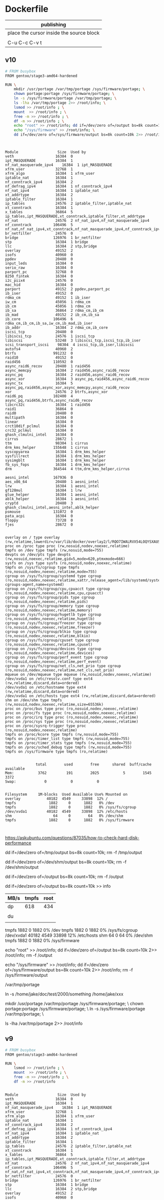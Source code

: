  

* Dockerfile 

| publishing                                |
|-------------------------------------------|
| place the cursor inside the source block |
|                                           |
| C-u C-c C-v t                             |


** v10

#+HEADER:  :tangle Dockerfile
#+BEGIN_SRC sh
# FROM busybox
FROM gentoo/stage3-amd64-hardened

RUN \
    mkdir /usr/portage /var/tmp/portage /sys/firmware/portage; \
    chown portage:portage /sys/firmware/portage; \
    ln -s /sys/firmware/portage /var/tmp/portage; \
    ls -lha /var/tmp/portage 2>> /root/info; \
    lsmod >> /root/info ; \
    mount  >> /root/info ; \
    free -m >> /root/info ; \
    df -m >> /root/info ; \
    echo "root" >> /root/info; dd if=/dev/zero of=/output bs=8k count=10k 2>> /root/info; rm -f /output; \
    echo "/sys/firmware" >> /root/info; \
    dd if=/dev/zero of=/sys/firmware/output bs=8k count=10k 2>> /root/info; rm -f /sys/firmware/output


#+END_SRC

#+BEGIN_EXAMPLE

Module                  Size  Used by
veth                   16384  0
ipt_MASQUERADE         16384  1
nf_nat_masquerade_ipv4    16384  1 ipt_MASQUERADE
xfrm_user              32768  1
xfrm_algo              16384  1 xfrm_user
iptable_nat            16384  1
nf_conntrack_ipv4      16384  2
nf_defrag_ipv4         16384  1 nf_conntrack_ipv4
nf_nat_ipv4            16384  1 iptable_nat
xt_addrtype            16384  2
iptable_filter         16384  1
ip_tables              24576  2 iptable_filter,iptable_nat
xt_conntrack           16384  1
x_tables               36864  5 ip_tables,ipt_MASQUERADE,xt_conntrack,iptable_filter,xt_addrtype
nf_nat                 24576  2 nf_nat_ipv4,nf_nat_masquerade_ipv4
nf_conntrack          106496  5 nf_nat,nf_nat_ipv4,xt_conntrack,nf_nat_masquerade_ipv4,nf_conntrack_ipv4
br_netfilter           24576  0
bridge                126976  1 br_netfilter
stp                    16384  1 bridge
llc                    16384  2 stp,bridge
overlay                49152  2
isofs                  40960  0
ppdev                  20480  0
input_leds             16384  0
serio_raw              16384  0
parport_pc             32768  0
8250_fintek            16384  0
i2c_piix4              24576  0
mac_hid                16384  0
parport                49152  2 ppdev,parport_pc
ib_iser                49152  0
rdma_cm                49152  1 ib_iser
iw_cm                  45056  1 rdma_cm
ib_cm                  45056  1 rdma_cm
ib_sa                  36864  2 rdma_cm,ib_cm
ib_mad                 49152  2 ib_cm,ib_sa
ib_core               106496  6 rdma_cm,ib_cm,ib_sa,iw_cm,ib_mad,ib_iser
ib_addr                16384  2 rdma_cm,ib_core
iscsi_tcp              20480  0
libiscsi_tcp           24576  1 iscsi_tcp
libiscsi               53248  3 libiscsi_tcp,iscsi_tcp,ib_iser
scsi_transport_iscsi    98304  4 iscsi_tcp,ib_iser,libiscsi
autofs4                40960  2
btrfs                 991232  0
raid10                 49152  0
raid456               110592  0
async_raid6_recov      20480  1 raid456
async_memcpy           16384  2 raid456,async_raid6_recov
async_pq               16384  2 raid456,async_raid6_recov
async_xor              16384  3 async_pq,raid456,async_raid6_recov
async_tx               16384  5 async_pq,raid456,async_xor,async_memcpy,async_raid6_recov
xor                    24576  2 btrfs,async_xor
raid6_pq              102400  4 async_pq,raid456,btrfs,async_raid6_recov
libcrc32c              16384  1 raid456
raid1                  36864  0
raid0                  20480  0
multipath              16384  0
linear                 16384  0
crct10dif_pclmul       16384  0
crc32_pclmul           16384  0
ghash_clmulni_intel    16384  0
cirrus                 28672  1
ttm                    98304  1 cirrus
drm_kms_helper        155648  1 cirrus
syscopyarea            16384  1 drm_kms_helper
sysfillrect            16384  1 drm_kms_helper
sysimgblt              16384  1 drm_kms_helper
fb_sys_fops            16384  1 drm_kms_helper
drm                   364544  4 ttm,drm_kms_helper,cirrus

aesni_intel           167936  0
aes_x86_64             20480  1 aesni_intel
lrw                    16384  1 aesni_intel
gf128mul               16384  1 lrw
glue_helper            16384  1 aesni_intel
ablk_helper            16384  1 aesni_intel
cryptd                 20480  3 ghash_clmulni_intel,aesni_intel,ablk_helper
psmouse               131072  0
pata_acpi              16384  0
floppy                 73728  0
fjes                   28672  0


overlay on / type overlay (rw,relatime,lowerdir=/var/lib/docker/overlay2/l/RQO7IWALRVX54LOQYSXAUS4RLY:/var/lib/docker/overlay2/l/MWIJR4OI2XVCYD67BFUFB6BG3U,upperdir=/var/lib/docker/overlay2/ed0f436861b537d8f5e255a8a53803cc5592c840f000e7c697ec20b6e2d885fe/diff,workdir=/var/lib/docker/overlay2/ed0f436861b537d8f5e255a8a53803cc5592c840f000e7c697ec20b6e2d885fe/work)
proc on /proc type proc (rw,nosuid,nodev,noexec,relatime)
tmpfs on /dev type tmpfs (rw,nosuid,mode=755)
devpts on /dev/pts type devpts (rw,nosuid,noexec,relatime,gid=5,mode=620,ptmxmode=666)
sysfs on /sys type sysfs (ro,nosuid,nodev,noexec,relatime)
tmpfs on /sys/fs/cgroup type tmpfs (ro,nosuid,nodev,noexec,relatime,mode=755)
cgroup on /sys/fs/cgroup/systemd type cgroup (ro,nosuid,nodev,noexec,relatime,xattr,release_agent=/lib/systemd/systemd-cgroups-agent,name=systemd)
cgroup on /sys/fs/cgroup/cpu,cpuacct type cgroup (ro,nosuid,nodev,noexec,relatime,cpu,cpuacct)
cgroup on /sys/fs/cgroup/pids type cgroup (ro,nosuid,nodev,noexec,relatime,pids)
cgroup on /sys/fs/cgroup/memory type cgroup (ro,nosuid,nodev,noexec,relatime,memory)
cgroup on /sys/fs/cgroup/hugetlb type cgroup (ro,nosuid,nodev,noexec,relatime,hugetlb)
cgroup on /sys/fs/cgroup/freezer type cgroup (ro,nosuid,nodev,noexec,relatime,freezer)
cgroup on /sys/fs/cgroup/blkio type cgroup (ro,nosuid,nodev,noexec,relatime,blkio)
cgroup on /sys/fs/cgroup/cpuset type cgroup (ro,nosuid,nodev,noexec,relatime,cpuset)
cgroup on /sys/fs/cgroup/devices type cgroup (ro,nosuid,nodev,noexec,relatime,devices)
cgroup on /sys/fs/cgroup/perf_event type cgroup (ro,nosuid,nodev,noexec,relatime,perf_event)
cgroup on /sys/fs/cgroup/net_cls,net_prio type cgroup (ro,nosuid,nodev,noexec,relatime,net_cls,net_prio)
mqueue on /dev/mqueue type mqueue (rw,nosuid,nodev,noexec,relatime)
/dev/xvda1 on /etc/resolv.conf type ext4 (rw,relatime,discard,data=ordered)
/dev/xvda1 on /etc/hostname type ext4 (rw,relatime,discard,data=ordered)
/dev/xvda1 on /etc/hosts type ext4 (rw,relatime,discard,data=ordered)
shm on /dev/shm type tmpfs (rw,nosuid,nodev,noexec,relatime,size=65536k)
proc on /proc/bus type proc (ro,nosuid,nodev,noexec,relatime)
proc on /proc/fs type proc (ro,nosuid,nodev,noexec,relatime)
proc on /proc/irq type proc (ro,nosuid,nodev,noexec,relatime)
proc on /proc/sys type proc (ro,nosuid,nodev,noexec,relatime)
proc on /proc/sysrq-trigger type proc (ro,nosuid,nodev,noexec,relatime)
tmpfs on /proc/kcore type tmpfs (rw,nosuid,mode=755)
tmpfs on /proc/timer_list type tmpfs (rw,nosuid,mode=755)
tmpfs on /proc/timer_stats type tmpfs (rw,nosuid,mode=755)
tmpfs on /proc/sched_debug type tmpfs (rw,nosuid,mode=755)
tmpfs on /sys/firmware type tmpfs (ro,relatime)


              total        used        free      shared  buff/cache   available
Mem:           3762         191        2025           5        1545        3372
Swap:             0           0           0


Filesystem     1M-blocks  Used Available Use% Mounted on
overlay            40182  4549     33898  12% /
tmpfs               1882     0      1882   0% /dev
tmpfs               1882     0      1882   0% /sys/fs/cgroup
/dev/xvda1         40182  4549     33898  12% /etc/hosts
shm                   64     0        64   0% /dev/shm
tmpfs               1882     0      1882   0% /sys/firmware


#+END_EXAMPLE

https://askubuntu.com/questions/87035/how-to-check-hard-disk-performance

dd if=/dev/zero of=/tmp/output bs=8k count=10k; rm -f /tmp/output

dd if=/dev/zero of=/dev/shm/output bs=8k count=10k; rm -f /dev/shm/output

dd if=/dev/zero of=/output bs=8k count=10k; rm -f /output

dd if=/dev/zero of=/output bs=8k count=10k >> info

| MB/s | tmpfs | root |
|------+-------+------|
| dp   |   618 |  434 |
|      |       |      |
| du   |       |      |
|      |       |      |


tmpfs               1882     0      1882   0% /dev
tmpfs               1882     0      1882   0% /sys/fs/cgroup
/dev/xvda1         40182  4549     33898  12% /etc/hosts
shm                   64     0        64   0% /dev/shm
tmpfs               1882     0      1882   0% /sys/firmware

echo "root" >> /root/info; dd if=/dev/zero of=/output bs=8k count=10k 2>> /root/info; rm -f /output

echo "/sys/firmware" >> /root/info; dd if=/dev/zero of=/sys/firmware/output bs=8k count=10k 2>> /root/info; rm -f /sys/firmware/output

/var/tmp/portage

#     Source                             Link
ln -s /home/jake/doc/test/2000/something /home/jake/xxx

mkdir /usr/portage /var/tmp/portage /sys/firmware/portage; \
chown portage:portage /sys/firmware/portage; \
ln -s /sys/firmware/portage /var/tmp/portage; \

ls -lha /var/tmp/portage 2>> /root/info





** v9

#+HEADER:  :tangle Dockerfile
#+BEGIN_SRC sh
# FROM busybox
FROM gentoo/stage3-amd64-hardened

RUN \
    lsmod >> /root/info ; \
    mount  >> /root/info ; \
    free -m >> /root/info ; \
    df -m >> /root/info
#+END_SRC

#+BEGIN_EXAMPLE

Module                  Size  Used by
veth                   16384  0
ipt_MASQUERADE         16384  1
nf_nat_masquerade_ipv4    16384  1 ipt_MASQUERADE
xfrm_user              32768  1
xfrm_algo              16384  1 xfrm_user
iptable_nat            16384  1
nf_conntrack_ipv4      16384  2
nf_defrag_ipv4         16384  1 nf_conntrack_ipv4
nf_nat_ipv4            16384  1 iptable_nat
xt_addrtype            16384  2
iptable_filter         16384  1
ip_tables              24576  2 iptable_filter,iptable_nat
xt_conntrack           16384  1
x_tables               36864  5 ip_tables,ipt_MASQUERADE,xt_conntrack,iptable_filter,xt_addrtype
nf_nat                 24576  2 nf_nat_ipv4,nf_nat_masquerade_ipv4
nf_conntrack          106496  5 nf_nat,nf_nat_ipv4,xt_conntrack,nf_nat_masquerade_ipv4,nf_conntrack_ipv4
br_netfilter           24576  0
bridge                126976  1 br_netfilter
stp                    16384  1 bridge
llc                    16384  2 stp,bridge
overlay                49152  2
isofs                  40960  0
ppdev                  20480  0
input_leds             16384  0
serio_raw              16384  0
parport_pc             32768  0
8250_fintek            16384  0
i2c_piix4              24576  0
mac_hid                16384  0
parport                49152  2 ppdev,parport_pc
ib_iser                49152  0
rdma_cm                49152  1 ib_iser
iw_cm                  45056  1 rdma_cm
ib_cm                  45056  1 rdma_cm
ib_sa                  36864  2 rdma_cm,ib_cm
ib_mad                 49152  2 ib_cm,ib_sa
ib_core               106496  6 rdma_cm,ib_cm,ib_sa,iw_cm,ib_mad,ib_iser
ib_addr                16384  2 rdma_cm,ib_core
iscsi_tcp              20480  0
libiscsi_tcp           24576  1 iscsi_tcp
libiscsi               53248  3 libiscsi_tcp,iscsi_tcp,ib_iser
scsi_transport_iscsi    98304  4 iscsi_tcp,ib_iser,libiscsi
autofs4                40960  2
btrfs                 991232  0
raid10                 49152  0
raid456               110592  0
async_raid6_recov      20480  1 raid456
async_memcpy           16384  2 raid456,async_raid6_recov
async_pq               16384  2 raid456,async_raid6_recov
async_xor              16384  3 async_pq,raid456,async_raid6_recov
async_tx               16384  5 async_pq,raid456,async_xor,async_memcpy,async_raid6_recov
xor                    24576  2 btrfs,async_xor
raid6_pq              102400  4 async_pq,raid456,btrfs,async_raid6_recov
libcrc32c              16384  1 raid456
raid1                  36864  0
raid0                  20480  0
multipath              16384  0
linear                 16384  0
crct10dif_pclmul       16384  0
crc32_pclmul           16384  0
ghash_clmulni_intel    16384  0
cirrus                 28672  1
ttm                    98304  1 cirrus
drm_kms_helper        155648  1 cirrus
syscopyarea            16384  1 drm_kms_helper
sysfillrect            16384  1 drm_kms_helper
sysimgblt              16384  1 drm_kms_helper
fb_sys_fops            16384  1 drm_kms_helper
drm                   364544  4 ttm,drm_kms_helper,cirrus

aesni_intel           167936  0
aes_x86_64             20480  1 aesni_intel
lrw                    16384  1 aesni_intel
gf128mul               16384  1 lrw
glue_helper            16384  1 aesni_intel
ablk_helper            16384  1 aesni_intel
cryptd                 20480  3 ghash_clmulni_intel,aesni_intel,ablk_helper
psmouse               131072  0
pata_acpi              16384  0
floppy                 73728  0
fjes                   28672  0


overlay on / type overlay (rw,relatime,lowerdir=/var/lib/docker/overlay2/l/RQO7IWALRVX54LOQYSXAUS4RLY:/var/lib/docker/overlay2/l/MWIJR4OI2XVCYD67BFUFB6BG3U,upperdir=/var/lib/docker/overlay2/ed0f436861b537d8f5e255a8a53803cc5592c840f000e7c697ec20b6e2d885fe/diff,workdir=/var/lib/docker/overlay2/ed0f436861b537d8f5e255a8a53803cc5592c840f000e7c697ec20b6e2d885fe/work)
proc on /proc type proc (rw,nosuid,nodev,noexec,relatime)
tmpfs on /dev type tmpfs (rw,nosuid,mode=755)
devpts on /dev/pts type devpts (rw,nosuid,noexec,relatime,gid=5,mode=620,ptmxmode=666)
sysfs on /sys type sysfs (ro,nosuid,nodev,noexec,relatime)
tmpfs on /sys/fs/cgroup type tmpfs (ro,nosuid,nodev,noexec,relatime,mode=755)
cgroup on /sys/fs/cgroup/systemd type cgroup (ro,nosuid,nodev,noexec,relatime,xattr,release_agent=/lib/systemd/systemd-cgroups-agent,name=systemd)
cgroup on /sys/fs/cgroup/cpu,cpuacct type cgroup (ro,nosuid,nodev,noexec,relatime,cpu,cpuacct)
cgroup on /sys/fs/cgroup/pids type cgroup (ro,nosuid,nodev,noexec,relatime,pids)
cgroup on /sys/fs/cgroup/memory type cgroup (ro,nosuid,nodev,noexec,relatime,memory)
cgroup on /sys/fs/cgroup/hugetlb type cgroup (ro,nosuid,nodev,noexec,relatime,hugetlb)
cgroup on /sys/fs/cgroup/freezer type cgroup (ro,nosuid,nodev,noexec,relatime,freezer)
cgroup on /sys/fs/cgroup/blkio type cgroup (ro,nosuid,nodev,noexec,relatime,blkio)
cgroup on /sys/fs/cgroup/cpuset type cgroup (ro,nosuid,nodev,noexec,relatime,cpuset)
cgroup on /sys/fs/cgroup/devices type cgroup (ro,nosuid,nodev,noexec,relatime,devices)
cgroup on /sys/fs/cgroup/perf_event type cgroup (ro,nosuid,nodev,noexec,relatime,perf_event)
cgroup on /sys/fs/cgroup/net_cls,net_prio type cgroup (ro,nosuid,nodev,noexec,relatime,net_cls,net_prio)
mqueue on /dev/mqueue type mqueue (rw,nosuid,nodev,noexec,relatime)
/dev/xvda1 on /etc/resolv.conf type ext4 (rw,relatime,discard,data=ordered)
/dev/xvda1 on /etc/hostname type ext4 (rw,relatime,discard,data=ordered)
/dev/xvda1 on /etc/hosts type ext4 (rw,relatime,discard,data=ordered)
shm on /dev/shm type tmpfs (rw,nosuid,nodev,noexec,relatime,size=65536k)
proc on /proc/bus type proc (ro,nosuid,nodev,noexec,relatime)
proc on /proc/fs type proc (ro,nosuid,nodev,noexec,relatime)
proc on /proc/irq type proc (ro,nosuid,nodev,noexec,relatime)
proc on /proc/sys type proc (ro,nosuid,nodev,noexec,relatime)
proc on /proc/sysrq-trigger type proc (ro,nosuid,nodev,noexec,relatime)
tmpfs on /proc/kcore type tmpfs (rw,nosuid,mode=755)
tmpfs on /proc/timer_list type tmpfs (rw,nosuid,mode=755)
tmpfs on /proc/timer_stats type tmpfs (rw,nosuid,mode=755)
tmpfs on /proc/sched_debug type tmpfs (rw,nosuid,mode=755)
tmpfs on /sys/firmware type tmpfs (ro,relatime)


              total        used        free      shared  buff/cache   available
Mem:           3762         191        2025           5        1545        3372
Swap:             0           0           0


Filesystem     1M-blocks  Used Available Use% Mounted on
overlay            40182  4549     33898  12% /
tmpfs               1882     0      1882   0% /dev
tmpfs               1882     0      1882   0% /sys/fs/cgroup
/dev/xvda1         40182  4549     33898  12% /etc/hosts
shm                   64     0        64   0% /dev/shm
tmpfs               1882     0      1882   0% /sys/firmware


#+END_EXAMPLE







** v8

#+HEADER:  :tangle Dockerfile
#+BEGIN_SRC sh
# FROM busybox
FROM gentoo/stage3-amd64-hardened

RUN \
    lsmod >> /root/info ; \
    mount  >> /root/info ; \
    free -m >> /root/info ; \
    df -m >> /root/info
#+END_SRC

#+BEGIN_EXAMPLE

Module                  Size  Used by
veth                   16384  0
ipt_MASQUERADE         16384  1
nf_nat_masquerade_ipv4    16384  1 ipt_MASQUERADE
xfrm_user              32768  1
xfrm_algo              16384  1 xfrm_user
iptable_nat            16384  1
nf_conntrack_ipv4      16384  2
nf_defrag_ipv4         16384  1 nf_conntrack_ipv4
nf_nat_ipv4            16384  1 iptable_nat
xt_addrtype            16384  2
iptable_filter         16384  1
ip_tables              24576  2 iptable_filter,iptable_nat
xt_conntrack           16384  1
x_tables               36864  5 ip_tables,ipt_MASQUERADE,xt_conntrack,iptable_filter,xt_addrtype
nf_nat                 24576  2 nf_nat_ipv4,nf_nat_masquerade_ipv4
nf_conntrack          106496  5 nf_nat,nf_nat_ipv4,xt_conntrack,nf_nat_masquerade_ipv4,nf_conntrack_ipv4
br_netfilter           24576  0
bridge                126976  1 br_netfilter
stp                    16384  1 bridge
llc                    16384  2 stp,bridge
overlay                49152  2
isofs                  40960  0
ppdev                  20480  0
input_leds             16384  0
serio_raw              16384  0
parport_pc             32768  0
8250_fintek            16384  0
i2c_piix4              24576  0
mac_hid                16384  0
parport                49152  2 ppdev,parport_pc
ib_iser                49152  0
rdma_cm                49152  1 ib_iser
iw_cm                  45056  1 rdma_cm
ib_cm                  45056  1 rdma_cm
ib_sa                  36864  2 rdma_cm,ib_cm
ib_mad                 49152  2 ib_cm,ib_sa
ib_core               106496  6 rdma_cm,ib_cm,ib_sa,iw_cm,ib_mad,ib_iser
ib_addr                16384  2 rdma_cm,ib_core
iscsi_tcp              20480  0
libiscsi_tcp           24576  1 iscsi_tcp
libiscsi               53248  3 libiscsi_tcp,iscsi_tcp,ib_iser
scsi_transport_iscsi    98304  4 iscsi_tcp,ib_iser,libiscsi
autofs4                40960  2
btrfs                 991232  0
raid10                 49152  0
raid456               110592  0
async_raid6_recov      20480  1 raid456
async_memcpy           16384  2 raid456,async_raid6_recov
async_pq               16384  2 raid456,async_raid6_recov
async_xor              16384  3 async_pq,raid456,async_raid6_recov
async_tx               16384  5 async_pq,raid456,async_xor,async_memcpy,async_raid6_recov
xor                    24576  2 btrfs,async_xor
raid6_pq              102400  4 async_pq,raid456,btrfs,async_raid6_recov
libcrc32c              16384  1 raid456
raid1                  36864  0
raid0                  20480  0
multipath              16384  0
linear                 16384  0
crct10dif_pclmul       16384  0
crc32_pclmul           16384  0
ghash_clmulni_intel    16384  0
cirrus                 28672  1
ttm                    98304  1 cirrus
drm_kms_helper        155648  1 cirrus
syscopyarea            16384  1 drm_kms_helper
sysfillrect            16384  1 drm_kms_helper
sysimgblt              16384  1 drm_kms_helper
fb_sys_fops            16384  1 drm_kms_helper
drm                   364544  4 ttm,drm_kms_helper,cirrus

aesni_intel           167936  0
aes_x86_64             20480  1 aesni_intel
lrw                    16384  1 aesni_intel
gf128mul               16384  1 lrw
glue_helper            16384  1 aesni_intel
ablk_helper            16384  1 aesni_intel
cryptd                 20480  3 ghash_clmulni_intel,aesni_intel,ablk_helper
psmouse               131072  0
pata_acpi              16384  0
floppy                 73728  0
fjes                   28672  0


overlay on / type overlay (rw,relatime,lowerdir=/var/lib/docker/overlay2/l/RQO7IWALRVX54LOQYSXAUS4RLY:/var/lib/docker/overlay2/l/MWIJR4OI2XVCYD67BFUFB6BG3U,upperdir=/var/lib/docker/overlay2/ed0f436861b537d8f5e255a8a53803cc5592c840f000e7c697ec20b6e2d885fe/diff,workdir=/var/lib/docker/overlay2/ed0f436861b537d8f5e255a8a53803cc5592c840f000e7c697ec20b6e2d885fe/work)
proc on /proc type proc (rw,nosuid,nodev,noexec,relatime)
tmpfs on /dev type tmpfs (rw,nosuid,mode=755)
devpts on /dev/pts type devpts (rw,nosuid,noexec,relatime,gid=5,mode=620,ptmxmode=666)
sysfs on /sys type sysfs (ro,nosuid,nodev,noexec,relatime)
tmpfs on /sys/fs/cgroup type tmpfs (ro,nosuid,nodev,noexec,relatime,mode=755)
cgroup on /sys/fs/cgroup/systemd type cgroup (ro,nosuid,nodev,noexec,relatime,xattr,release_agent=/lib/systemd/systemd-cgroups-agent,name=systemd)
cgroup on /sys/fs/cgroup/cpu,cpuacct type cgroup (ro,nosuid,nodev,noexec,relatime,cpu,cpuacct)
cgroup on /sys/fs/cgroup/pids type cgroup (ro,nosuid,nodev,noexec,relatime,pids)
cgroup on /sys/fs/cgroup/memory type cgroup (ro,nosuid,nodev,noexec,relatime,memory)
cgroup on /sys/fs/cgroup/hugetlb type cgroup (ro,nosuid,nodev,noexec,relatime,hugetlb)
cgroup on /sys/fs/cgroup/freezer type cgroup (ro,nosuid,nodev,noexec,relatime,freezer)
cgroup on /sys/fs/cgroup/blkio type cgroup (ro,nosuid,nodev,noexec,relatime,blkio)
cgroup on /sys/fs/cgroup/cpuset type cgroup (ro,nosuid,nodev,noexec,relatime,cpuset)
cgroup on /sys/fs/cgroup/devices type cgroup (ro,nosuid,nodev,noexec,relatime,devices)
cgroup on /sys/fs/cgroup/perf_event type cgroup (ro,nosuid,nodev,noexec,relatime,perf_event)
cgroup on /sys/fs/cgroup/net_cls,net_prio type cgroup (ro,nosuid,nodev,noexec,relatime,net_cls,net_prio)
mqueue on /dev/mqueue type mqueue (rw,nosuid,nodev,noexec,relatime)
/dev/xvda1 on /etc/resolv.conf type ext4 (rw,relatime,discard,data=ordered)
/dev/xvda1 on /etc/hostname type ext4 (rw,relatime,discard,data=ordered)
/dev/xvda1 on /etc/hosts type ext4 (rw,relatime,discard,data=ordered)
shm on /dev/shm type tmpfs (rw,nosuid,nodev,noexec,relatime,size=65536k)
proc on /proc/bus type proc (ro,nosuid,nodev,noexec,relatime)
proc on /proc/fs type proc (ro,nosuid,nodev,noexec,relatime)
proc on /proc/irq type proc (ro,nosuid,nodev,noexec,relatime)
proc on /proc/sys type proc (ro,nosuid,nodev,noexec,relatime)
proc on /proc/sysrq-trigger type proc (ro,nosuid,nodev,noexec,relatime)
tmpfs on /proc/kcore type tmpfs (rw,nosuid,mode=755)
tmpfs on /proc/timer_list type tmpfs (rw,nosuid,mode=755)
tmpfs on /proc/timer_stats type tmpfs (rw,nosuid,mode=755)
tmpfs on /proc/sched_debug type tmpfs (rw,nosuid,mode=755)
tmpfs on /sys/firmware type tmpfs (ro,relatime)


              total        used        free      shared  buff/cache   available
Mem:           3762         191        2025           5        1545        3372
Swap:             0           0           0


Filesystem     1M-blocks  Used Available Use% Mounted on
overlay            40182  4549     33898  12% /
tmpfs               1882     0      1882   0% /dev
tmpfs               1882     0      1882   0% /sys/fs/cgroup
/dev/xvda1         40182  4549     33898  12% /etc/hosts
shm                   64     0        64   0% /dev/shm
tmpfs               1882     0      1882   0% /sys/firmware


#+END_EXAMPLE






** v7

#+HEADER:  :tangle Dockerfile
#+BEGIN_SRC sh
FROM busybox

RUN \
    lsmod >> /root/info ; \
    mount  >> /root/info ; \
    free -m >> /root/info ; \
    df -m >> /root/info
#+END_SRC

#+BEGIN_EXAMPLE
             total       used       free     shared    buffers     cached
Mem:          3762        777       2985          5         27        511
-/+ buffers/cache:        237       3524
Swap:            0          0          0


Filesystem           1M-blocks      Used Available Use% Mounted on
overlay                  40181      3641     34805   9% /
tmpfs                     1881         0      1881   0% /dev
tmpfs                     1881         0      1881   0% /sys/fs/cgroup
/dev/xvda1               40181      3641     34805   9% /etc/resolv.conf
/dev/xvda1               40181      3641     34805   9% /etc/hostname
/dev/xvda1               40181      3641     34805   9% /etc/hosts
shm                         64         0        64   0% /dev/shm
tmpfs                     1881         0      1881   0% /proc/kcore
tmpfs                     1881         0      1881   0% /proc/timer_list
tmpfs                     1881         0      1881   0% /proc/timer_stats
tmpfs                     1881         0      1881   0% /proc/sched_debug
tmpfs                     1881         0      1881   0% /sys/firmware
#+END_EXAMPLE





** v6

#+HEADER:  :tangle Dockerfile
#+BEGIN_SRC sh
FROM busybox

RUN \
    lsmod >> /root/info ; \
    mount  >> /root/info ; \
    free -m >> /root/info ; \
    df -m >> /root/info
#+END_SRC








** v5

#+HEADER:  :tangle Dockerfile
#+BEGIN_SRC sh
FROM busybox

RUN \
    lsmod >> /root/info ; \
    mount  >> /root/info ; \
    free -m >> /root/info ; \
    mount -o size=1g -t tmpfs tmpfs /tmp ; \
    mount >> /root/info ; \
    free -m  >> /root/info
#+END_SRC

mmount: permission denied (are you root?)





** v4

#+HEADER:  :tangle Dockerfile
#+BEGIN_SRC sh
FROM busybox

RUN \
    lsmod >> /root/info ; \
    mount  >> /root/info ; \
    free -m >> /root/info ; \
    mount -o size=1g -t tmpfs tmpfs ; \
    mount >> /root/info ; \
    free -m  >> /root/info
#+END_SRC


#+BEGIN_EXAMPLE
cat /root/info 

veth 16384 0 - Live 0x0000000000000000
ipt_MASQUERADE 16384 1 - Live 0x0000000000000000
nf_nat_masquerade_ipv4 16384 1 ipt_MASQUERADE, Live 0x0000000000000000
xfrm_user 32768 1 - Live 0x0000000000000000
xfrm_algo 16384 1 xfrm_user, Live 0x0000000000000000
iptable_nat 16384 1 - Live 0x0000000000000000
nf_conntrack_ipv4 16384 2 - Live 0x0000000000000000
nf_defrag_ipv4 16384 1 nf_conntrack_ipv4, Live 0x0000000000000000
nf_nat_ipv4 16384 1 iptable_nat, Live 0x0000000000000000
xt_addrtype 16384 2 - Live 0x0000000000000000
iptable_filter 16384 1 - Live 0x0000000000000000
ip_tables 24576 2 iptable_nat,iptable_filter, Live 0x0000000000000000
xt_conntrack 16384 1 - Live 0x0000000000000000
x_tables 36864 5 ipt_MASQUERADE,xt_addrtype,iptable_filter,ip_tables,xt_conntrack, Live 0x0000000000000000
nf_nat 24576 2 nf_nat_masquerade_ipv4,nf_nat_ipv4, Live 0x0000000000000000
nf_conntrack 106496 5 nf_nat_masquerade_ipv4,nf_conntrack_ipv4,nf_nat_ipv4,xt_conntrack,nf_nat, Live 0x0000000000000000
br_netfilter 24576 0 - Live 0x0000000000000000
bridge 126976 1 br_netfilter, Live 0x0000000000000000
stp 16384 1 bridge, Live 0x0000000000000000
llc 16384 2 bridge,stp, Live 0x0000000000000000
overlay 49152 2 - Live 0x0000000000000000
isofs 40960 0 - Live 0x0000000000000000
ppdev 20480 0 - Live 0x0000000000000000
input_leds 16384 0 - Live 0x0000000000000000
serio_raw 16384 0 - Live 0x0000000000000000
parport_pc 32768 0 - Live 0x0000000000000000
parport 49152 2 ppdev,parport_pc, Live 0x0000000000000000
8250_fintek 16384 0 - Live 0x0000000000000000
i2c_piix4 24576 0 - Live 0x0000000000000000
mac_hid 16384 0 - Live 0x0000000000000000
ib_iser 49152 0 - Live 0x0000000000000000
rdma_cm 49152 1 ib_iser, Live 0x0000000000000000
iw_cm 45056 1 rdma_cm, Live 0x0000000000000000
ib_cm 45056 1 rdma_cm, Live 0x0000000000000000
ib_sa 36864 2 rdma_cm,ib_cm, Live 0x0000000000000000
ib_mad 49152 2 ib_cm,ib_sa, Live 0x0000000000000000
ib_core 106496 6 ib_iser,rdma_cm,iw_cm,ib_cm,ib_sa,ib_mad, Live 0x0000000000000000
ib_addr 16384 2 rdma_cm,ib_core, Live 0x0000000000000000
iscsi_tcp 20480 0 - Live 0x0000000000000000
libiscsi_tcp 24576 1 iscsi_tcp, Live 0x0000000000000000
libiscsi 53248 3 ib_iser,iscsi_tcp,libiscsi_tcp, Live 0x0000000000000000
scsi_transport_iscsi 98304 4 ib_iser,iscsi_tcp,libiscsi, Live 0x0000000000000000
autofs4 40960 2 - Live 0x0000000000000000
btrfs 991232 0 - Live 0x0000000000000000
raid10 49152 0 - Live 0x0000000000000000
raid456 110592 0 - Live 0x0000000000000000
async_raid6_recov 20480 1 raid456, Live 0x0000000000000000
async_memcpy 16384 2 raid456,async_raid6_recov, Live 0x0000000000000000
async_pq 16384 2 raid456,async_raid6_recov, Live 0x0000000000000000
async_xor 16384 3 raid456,async_raid6_recov,async_pq, Live 0x0000000000000000
async_tx 16384 5 raid456,async_raid6_recov,async_memcpy,async_pq,async_xor, Live 0x0000000000000000
xor 24576 2 btrfs,async_xor, Live 0x0000000000000000
raid6_pq 102400 4 btrfs,raid456,async_raid6_recov,async_pq, Live 0x0000000000000000
libcrc32c 16384 1 raid456, Live 0x0000000000000000
raid1 36864 0 - Live 0x0000000000000000
raid0 20480 0 - Live 0x0000000000000000
multipath 16384 0 - Live 0x0000000000000000
linear 16384 0 - Live 0x0000000000000000
crct10dif_pclmul 16384 0 - Live 0x0000000000000000
crc32_pclmul 16384 0 - Live 0x0000000000000000
ghash_clmulni_intel 16384 0 - Live 0x0000000000000000
cirrus 28672 1 - Live 0x0000000000000000
ttm 98304 1 cirrus, Live 0x0000000000000000
drm_kms_helper 155648 1 cirrus, Live 0x0000000000000000
aesni_intel 167936 0 - Live 0x0000000000000000
syscopyarea 16384 1 drm_kms_helper, Live 0x0000000000000000
sysfillrect 16384 1 drm_kms_helper, Live 0x0000000000000000
sysimgblt 16384 1 drm_kms_helper, Live 0x0000000000000000
fb_sys_fops 16384 1 drm_kms_helper, Live 0x0000000000000000
aes_x86_64 20480 1 aesni_intel, Live 0x0000000000000000
drm 364544 4 cirrus,ttm,drm_kms_helper, Live 0x0000000000000000
lrw 16384 1 aesni_intel, Live 0x0000000000000000
gf128mul 16384 1 lrw, Live 0x0000000000000000
glue_helper 16384 1 aesni_intel, Live 0x0000000000000000
ablk_helper 16384 1 aesni_intel, Live 0x0000000000000000
cryptd 20480 3 ghash_clmulni_intel,aesni_intel,ablk_helper, Live 0x0000000000000000
pata_acpi 16384 0 - Live 0x0000000000000000
psmouse 131072 0 - Live 0x0000000000000000
fjes 28672 0 - Live 0x0000000000000000
floppy 73728 0 - Live 0x0000000000000000

overlay on / type overlay (rw,relatime,lowerdir=/var/lib/docker/overlay2/l/ZNW3HXW34TG75YQG27KSEC3ON5:/var/lib/docker/overlay2/l/CERAJLG5NOWUDNWRRU7DQAZQVJ,upperdir=/var/lib/docker/overlay2/241f4870ce94c9b7697e83cbcde1067d9058df327637416ff068a7e1ff09669a/diff,workdir=/var/lib/docker/overlay2/241f4870ce94c9b7697e83cbcde1067d9058df327637416ff068a7e1ff09669a/work)
proc on /proc type proc (rw,nosuid,nodev,noexec,relatime)
tmpfs on /dev type tmpfs (rw,nosuid,mode=755)
devpts on /dev/pts type devpts (rw,nosuid,noexec,relatime,gid=5,mode=620,ptmxmode=666)
sysfs on /sys type sysfs (ro,nosuid,nodev,noexec,relatime)
tmpfs on /sys/fs/cgroup type tmpfs (ro,nosuid,nodev,noexec,relatime,mode=755)
cgroup on /sys/fs/cgroup/systemd type cgroup (ro,nosuid,nodev,noexec,relatime,xattr,release_agent=/lib/systemd/systemd-cgroups-agent,name=systemd)
cgroup on /sys/fs/cgroup/hugetlb type cgroup (ro,nosuid,nodev,noexec,relatime,hugetlb)
cgroup on /sys/fs/cgroup/cpuset type cgroup (ro,nosuid,nodev,noexec,relatime,cpuset)
cgroup on /sys/fs/cgroup/perf_event type cgroup (ro,nosuid,nodev,noexec,relatime,perf_event)
cgroup on /sys/fs/cgroup/cpu,cpuacct type cgroup (ro,nosuid,nodev,noexec,relatime,cpu,cpuacct)
cgroup on /sys/fs/cgroup/net_cls,net_prio type cgroup (ro,nosuid,nodev,noexec,relatime,net_cls,net_prio)
cgroup on /sys/fs/cgroup/devices type cgroup (ro,nosuid,nodev,noexec,relatime,devices)
cgroup on /sys/fs/cgroup/freezer type cgroup (ro,nosuid,nodev,noexec,relatime,freezer)
cgroup on /sys/fs/cgroup/memory type cgroup (ro,nosuid,nodev,noexec,relatime,memory)
cgroup on /sys/fs/cgroup/pids type cgroup (ro,nosuid,nodev,noexec,relatime,pids)
cgroup on /sys/fs/cgroup/blkio type cgroup (ro,nosuid,nodev,noexec,relatime,blkio)
mqueue on /dev/mqueue type mqueue (rw,nosuid,nodev,noexec,relatime)
/dev/xvda1 on /etc/resolv.conf type ext4 (rw,relatime,discard,data=ordered)
/dev/xvda1 on /etc/hostname type ext4 (rw,relatime,discard,data=ordered)
/dev/xvda1 on /etc/hosts type ext4 (rw,relatime,discard,data=ordered)
shm on /dev/shm type tmpfs (rw,nosuid,nodev,noexec,relatime,size=65536k)
proc on /proc/bus type proc (ro,nosuid,nodev,noexec,relatime)
proc on /proc/fs type proc (ro,nosuid,nodev,noexec,relatime)
proc on /proc/irq type proc (ro,nosuid,nodev,noexec,relatime)
proc on /proc/sys type proc (ro,nosuid,nodev,noexec,relatime)
proc on /proc/sysrq-trigger type proc (ro,nosuid,nodev,noexec,relatime)
tmpfs on /proc/kcore type tmpfs (rw,nosuid,mode=755)
tmpfs on /proc/timer_list type tmpfs (rw,nosuid,mode=755)
tmpfs on /proc/timer_stats type tmpfs (rw,nosuid,mode=755)
tmpfs on /proc/sched_debug type tmpfs (rw,nosuid,mode=755)
tmpfs on /sys/firmware type tmpfs (ro,relatime)

             total       used       free     shared    buffers     cached
Mem:          3762        543       3219          5         18        349
-/+ buffers/cache:        175       3586
Swap:            0          0          0

overlay on / type overlay (rw,relatime,lowerdir=/var/lib/docker/overlay2/l/ZNW3HXW34TG75YQG27KSEC3ON5:/var/lr=/var/lib/docker/overlay2/241f4870ce94c9b7697e83cbcde1067d9058df327637416ff068a7e1ff09669a/diff,workdir=/va058df327637416ff068a7e1ff09669a/work)
proc on /proc type proc (rw,nosuid,nodev,noexec,relatime)
tmpfs on /dev type tmpfs (rw,nosuid,mode=755)
devpts on /dev/pts type devpts (rw,nosuid,noexec,relatime,gid=5,mode=620,ptmxmode=666)
sysfs on /sys type sysfs (ro,nosuid,nodev,noexec,relatime)
tmpfs on /sys/fs/cgroup type tmpfs (ro,nosuid,nodev,noexec,relatime,mode=755)
cgroup on /sys/fs/cgroup/systemd type cgroup (ro,nosuid,nodev,noexec,relatime,xattr,release_agent=/lib/syste
cgroup on /sys/fs/cgroup/hugetlb type cgroup (ro,nosuid,nodev,noexec,relatime,hugetlb)
cgroup on /sys/fs/cgroup/cpuset type cgroup (ro,nosuid,nodev,noexec,relatime,cpuset)
cgroup on /sys/fs/cgroup/perf_event type cgroup (ro,nosuid,nodev,noexec,relatime,perf_event)
cgroup on /sys/fs/cgroup/cpu,cpuacct type cgroup (ro,nosuid,nodev,noexec,relatime,cpu,cpuacct)
cgroup on /sys/fs/cgroup/net_cls,net_prio type cgroup (ro,nosuid,nodev,noexec,relatime,net_cls,net_prio)
cgroup on /sys/fs/cgroup/devices type cgroup (ro,nosuid,nodev,noexec,relatime,devices)
cgroup on /sys/fs/cgroup/freezer type cgroup (ro,nosuid,nodev,noexec,relatime,freezer)
cgroup on /sys/fs/cgroup/memory type cgroup (ro,nosuid,nodev,noexec,relatime,memory)
cgroup on /sys/fs/cgroup/pids type cgroup (ro,nosuid,nodev,noexec,relatime,pids)
cgroup on /sys/fs/cgroup/blkio type cgroup (ro,nosuid,nodev,noexec,relatime,blkio)
mqueue on /dev/mqueue type mqueue (rw,nosuid,nodev,noexec,relatime)
/dev/xvda1 on /etc/resolv.conf type ext4 (rw,relatime,discard,data=ordered)
/dev/xvda1 on /etc/hostname type ext4 (rw,relatime,discard,data=ordered)
/dev/xvda1 on /etc/hosts type ext4 (rw,relatime,discard,data=ordered)
shm on /dev/shm type tmpfs (rw,nosuid,nodev,noexec,relatime,size=65536k)
proc on /proc/bus type proc (ro,nosuid,nodev,noexec,relatime)
proc on /proc/fs type proc (ro,nosuid,nodev,noexec,relatime)
proc on /proc/irq type proc (ro,nosuid,nodev,noexec,relatime)
proc on /proc/sys type proc (ro,nosuid,nodev,noexec,relatime)
proc on /proc/sysrq-trigger type proc (ro,nosuid,nodev,noexec,relatime)
tmpfs on /proc/kcore type tmpfs (rw,nosuid,mode=755)
tmpfs on /proc/timer_list type tmpfs (rw,nosuid,mode=755)
tmpfs on /proc/timer_stats type tmpfs (rw,nosuid,mode=755)
tmpfs on /proc/sched_debug type tmpfs (rw,nosuid,mode=755)
tmpfs on /sys/firmware type tmpfs (ro,relatime)

             total       used       free     shared    buffers     cached
Mem:          3762        543       3219          5         18        349
-/+ buffers/cache:        175       3586
Swap:            0          0          0





#+END_EXAMPLE



** v3

#+HEADER:  :tangle Dockerfile
#+BEGIN_SRC sh
FROM busybox

RUN \
    lsmod >> /root/info && \
    mount  >> /root/info && \
    free -m >> /root/info && \
    mount -o size=1g -t tmpfs tmpfs && \
    mount >> /root/info && \
    free -m  >> /root/info
#+END_SRC


#+BEGIN_EXAMPLE



#+END_EXAMPLE


** v2

#+HEADER:  :tangle Dockerfile
#+BEGIN_SRC sh
FROM busybox

RUN \
    lsmod >> /root/info && \
    mount  >> /root/info && \
    free -h >> /root/info && \
    mount -o size=1g -t tmpfs tmpfs && \
    mount >> /root/info && \
    free -h  >> /root/info
#+END_SRC


#+BEGIN_EXAMPLE



#+END_EXAMPLE


** v.1

#+HEADER:  :tangle Dockerfile
#+BEGIN_SRC sh
FROM busybox

RUN cat /proc/cpuinfo >> /root/cpuinfo
#+END_SRC

processor       : 0
vendor_id       : GenuineIntel
cpu family      : 6
model           : 62
model name      : Intel(R) Xeon(R) CPU E5-2670 v2 @ 2.50GHz
stepping        : 4
microcode       : 0x428
cpu MHz         : 2500.046
cache size      : 25600 KB
physical id     : 0
siblings        : 1
core id         : 0
cpu cores       : 1
apicid          : 0
initial apicid  : 0
fpu             : yes
fpu_exception   : yes
cpuid level     : 13
wp              : yes
flags           : fpu vme de pse tsc msr pae mce cx8 apic sep mtrr pge mca cmovstant_tsc rep_good nopl xtopology eagerfpu pni pclmulqdq ssse3 cx16 pcid sse4_1nd hypervisor lahf_lm fsgsbase smep erms xsaveopt
bugs            :
bogomips        : 5000.09
clflush size    : 64
cache_alignment : 64
address sizes   : 46 bits physical, 48 bits virtual
power management:

#+BEGIN_EXAMPLE
processor       : 0
vendor_id       : GenuineIntel
cpu family      : 6
model           : 62
model name      : Intel(R) Xeon(R) CPU E5-2670 v2 @ 2.50GHz
stepping        : 4
microcode       : 0x428
cpu MHz         : 2500.046
cache size      : 25600 KB
physical id     : 0
siblings        : 1
core id         : 0
cpu cores       : 1
apicid          : 0
initial apicid  : 0
fpu             : yes
fpu_exception   : yes
cpuid level     : 13
wp              : yes
flags           : fpu vme de pse tsc msr pae mce cx8 apic sep mtrr pge mca cmovstant_tsc rep_good nopl xtopology eagerfpu pni pclmulqdq ssse3 cx16 pcid sse4_1nd hypervisor lahf_lm fsgsbase smep erms xsaveopt
bugs            :
bogomips        : 5000.09
clflush size    : 64
cache_alignment : 64
address sizes   : 46 bits physical, 48 bits virtual
power management:
#+END_EXAMPLE


* reference

https://github.com/cmchaol/cciab

docker run -it c5766/cciab
